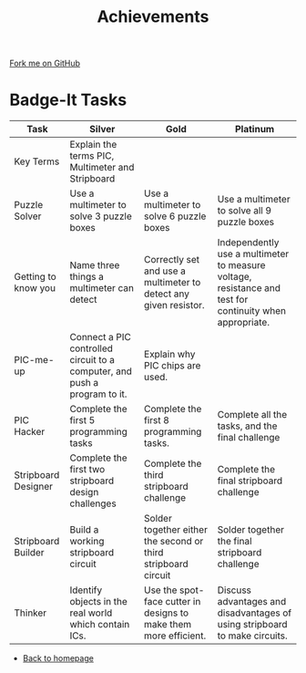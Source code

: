 #+STARTUP:indent
#+HTML_HEAD: <link rel="stylesheet" type="text/css" href="css/styles.css"/>
#+HTML_HEAD_EXTRA: <link href='http://fonts.googleapis.com/css?family=Ubuntu+Mono|Ubuntu' rel='stylesheet' type='text/css'>
#+BEGIN_COMMENT
#+STYLE: <link rel="stylesheet" type="text/css" href="css/styles.css"/>
#+STYLE: <link href='http://fonts.googleapis.com/css?family=Ubuntu+Mono|Ubuntu' rel='stylesheet' type='text/css'>
#+END_COMMENT
#+OPTIONS: f:nil author:nil num:1 creator:nil timestamp:nil 
#+TITLE: Achievements
#+AUTHOR: Stephen Brown

#+BEGIN_HTML
<div class=ribbon>
<a href="https://github.com/stsb11/challenges">Fork me on GitHub</a>
</div>
#+END_HTML

* COMMENT Use as a template
:PROPERTIES:
:HTML_CONTAINER_CLASS: activity
:END:
** Learn It
:PROPERTIES:
:HTML_CONTAINER_CLASS: learn
:END:

** Research It
:PROPERTIES:
:HTML_CONTAINER_CLASS: research
:END:

** Design It
:PROPERTIES:
:HTML_CONTAINER_CLASS: design
:END:

** Build It
:PROPERTIES:
:HTML_CONTAINER_CLASS: build
:END:

** Test It
:PROPERTIES:
:HTML_CONTAINER_CLASS: test
:END:

** Run It
:PROPERTIES:
:HTML_CONTAINER_CLASS: run
:END:

** Document It
:PROPERTIES:
:HTML_CONTAINER_CLASS: document
:END:

** Code It
:PROPERTIES:
:HTML_CONTAINER_CLASS: code
:END:

** Program It
:PROPERTIES:
:HTML_CONTAINER_CLASS: program
:END:

** Try It
:PROPERTIES:
:HTML_CONTAINER_CLASS: try
:END:

** Badge It
:PROPERTIES:
:HTML_CONTAINER_CLASS: badge
:END:

** Save It
:PROPERTIES:
:HTML_CONTAINER_CLASS: save
:END:

e* Introduction
[[file:img/pic.jpg]]
:PROPERTIES:
:HTML_CONTAINER_CLASS: intro
:END:
** What are PIC chips?
:PROPERTIES:
:HTML_CONTAINER_CLASS: research
:END:
Peripheral Interface Controllers are small silicon chips which can be programmed to perform useful tasks.
In school, we tend to use Genie branded chips, like the C08 model you will use in this project. Others (e.g. PICAXE) are available.
PIC chips allow you connect different inputs (e.g. switches) and outputs (e.g. LEDs, motors and speakers), and to control them using flowcharts.
Chips such as these can be found everywhere in consumer electronic products, from toasters to cars. 

While they might not look like much, there is more computational power in a single PIC chip used in school than there was in the space shuttle that went to the moon in the 60's!
** When would I use a PIC chip?
Imagine you wanted to make a flashing bike light; using an LED and a switch alone, you'd need to manually push and release the button to get the flashing effect. A PIC chip could be programmed to turn the LED off and on once a second.
In a board game, you might want to have an electronic dice to roll numbers from 1 to 6 for you. 
In a car, a circuit is needed to ensure that the airbags only deploy when there is a sudden change in speed, AND the passenger is wearing their seatbelt, AND the front or rear bumper has been struck. PIC chips can carry out their instructions very quickly, performing around 1000 instructions per second - as such, they can react far more quickly than a person can. 
* Badge-It Tasks
:PROPERTIES:
:HTML_CONTAINER_CLASS: activity
:END:

| Task                | Silver                                                                    | Gold                                                             | Platinum                                                                                                |
|---------------------+---------------------------------------------------------------------------+------------------------------------------------------------------+---------------------------------------------------------------------------------------------------------|
| Key Terms           | Explain the terms PIC, Multimeter and Stripboard                          |                                                                  |                                                                                                         |
|---------------------+---------------------------------------------------------------------------+------------------------------------------------------------------+---------------------------------------------------------------------------------------------------------|
| Puzzle Solver       | Use a multimeter to solve 3 puzzle boxes                                  | Use a multimeter to solve 6 puzzle boxes                         | Use a multimeter to solve all 9 puzzle boxes                                                            |
|---------------------+---------------------------------------------------------------------------+------------------------------------------------------------------+---------------------------------------------------------------------------------------------------------|
| Getting to know you | Name three things a multimeter can detect                                 | Correctly set and use a multimeter to detect any given resistor. | Independently use a multimeter to measure voltage, resistance and test for continuity when appropriate. |
|---------------------+---------------------------------------------------------------------------+------------------------------------------------------------------+---------------------------------------------------------------------------------------------------------|
| PIC-me-up           | Connect a PIC controlled circuit to a computer, and push a program to it. | Explain why PIC chips are used.                                  |                                                                                                         |
|---------------------+---------------------------------------------------------------------------+------------------------------------------------------------------+---------------------------------------------------------------------------------------------------------|
| PIC Hacker          | Complete the first 5 programming tasks                                    | Complete the first 8 programming tasks.                          | Complete all the tasks, and the final challenge                                                         |
|---------------------+---------------------------------------------------------------------------+------------------------------------------------------------------+---------------------------------------------------------------------------------------------------------|
| Stripboard Designer | Complete the first two stripboard design challenges                       | Complete the third stripboard challenge                          | Complete the final stripboard challenge                                                                 |
|---------------------+---------------------------------------------------------------------------+------------------------------------------------------------------+---------------------------------------------------------------------------------------------------------|
| Stripboard Builder  | Build a working stripboard circuit                                        | Solder together either the second or third stripboard circuit    | Solder together the final stripboard challenge                                                          |
|---------------------+---------------------------------------------------------------------------+------------------------------------------------------------------+---------------------------------------------------------------------------------------------------------|
| Thinker             | Identify objects in the real world which contain ICs.                     | Use the spot-face cutter in designs to make them more efficient. | Discuss advantages and disadvantages of using stripboard to make circuits.                              |
|---------------------+---------------------------------------------------------------------------+------------------------------------------------------------------+---------------------------------------------------------------------------------------------------------|

- [[./index.html][Back to homepage]]
